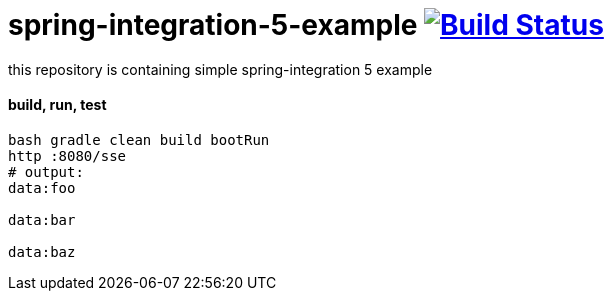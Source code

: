 = spring-integration-5-example image:https://travis-ci.org/daggerok/spring-5-examples.svg?branch=master["Build Status", link="https://travis-ci.org/daggerok/spring-5-examples"]

this repository is containing simple spring-integration 5 example

==== build, run, test

[source,bash]
----
bash gradle clean build bootRun
http :8080/sse
# output:
data:foo

data:bar

data:baz
----
